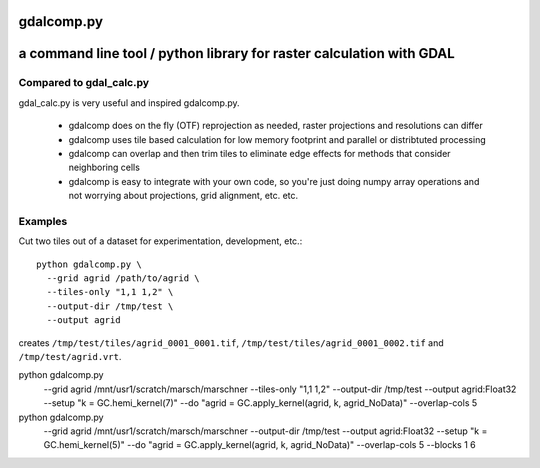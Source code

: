 gdalcomp.py
===========

a command line tool / python library for raster calculation with GDAL
=====================================================================

Compared to gdal_calc.py
------------------------

gdal_calc.py is very useful and inspired gdalcomp.py.

 - gdalcomp does on the fly (OTF) reprojection as needed, raster
   projections and resolutions can differ
 - gdalcomp uses tile based calculation for low memory footprint and
   parallel or distribtuted processing
 - gdalcomp can overlap and then trim tiles to eliminate edge effects
   for methods that consider neighboring cells
 - gdalcomp is easy to integrate with your own code, so you're just
   doing numpy array operations and not worrying about projections,
   grid alignment, etc. etc.

Examples
--------

Cut two tiles out of a dataset for experimentation, development, etc.::

    python gdalcomp.py \
      --grid agrid /path/to/agrid \
      --tiles-only "1,1 1,2" \
      --output-dir /tmp/test \
      --output agrid

creates ``/tmp/test/tiles/agrid_0001_0001.tif``, ``/tmp/test/tiles/agrid_0001_0002.tif`` and ``/tmp/test/agrid.vrt``.

python gdalcomp.py \
      --grid agrid /mnt/usr1/scratch/marsch/marschner \
      --tiles-only "1,1 1,2" \
      --output-dir /tmp/test \
      --output agrid:Float32 \
      --setup "k = GC.hemi_kernel(7)" \
      --do "agrid = GC.apply_kernel(agrid, k, agrid_NoData)" \
      --overlap-cols 5

python gdalcomp.py \
      --grid agrid /mnt/usr1/scratch/marsch/marschner \
      --output-dir /tmp/test \
      --output agrid:Float32 \
      --setup "k = GC.hemi_kernel(5)" \
      --do "agrid = GC.apply_kernel(agrid, k, agrid_NoData)" \
      --overlap-cols 5 \
      --blocks 1 6

